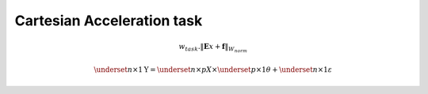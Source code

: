 Cartesian Acceleration task
===========================


.. math::
    
    w_{task} . \lVert \mathbf{E}x + \mathbf{f} \rVert_{W_{norm}}

.. math::

    \underset{n\times 1}{\mathrm{Y}} =  \underset{n\times p}{X} \times 
    \underset{p\times 1}{\theta} + \underset{n\times 1}{\varepsilon}